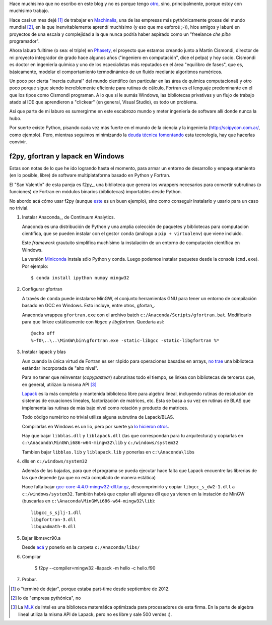 .. link:
.. description:
.. tags: draft
.. date: 2013/08/22 20:11:45
.. title: Fortran + Windows = pesadilla^2
.. slug: fortran-windows-pesadilla2

Hace muchísimo que no escribo en este blog y no es porque tengo otro_, sino, principalmente, porque estoy con muchísimo trabajo.

Hace casi un mes dejé [1]_ de trabajar en Machinalis_, una de las empresas más pythónicamente grosas del mundo mundial [2]_, en la que inenvitablemente aprendí muchísimo
(y eso que me esforcé ;-)), hice amigos y laburé en proyectos de una escala y complejidad a la que nunca podría haber aspirado como un "freelance *che pibe* programador".

Ahora laburo fulltime (o sea: el triple) en Phasety_, el proyecto que estamos creando junto a Martín Cismondi, director de mi proyecto integrador de grado hace algunos años ("ingeniero en computación", dice el pelpa) y hoy socio. Cismondi es doctor en ingeniería
química y uno de los especialistas más reputados en el área "equilibro de fases",
que es, básicamente, modelar el comportamiento termodinámico de un fluido mediante algoritmos numéricos.

Un poco por cierta "inercia cultural" del mundo científico (en particular en las área de química computacional) y otro poco porque sigue siendo increíblemente eficiente para rutinas de cálculo, Fortran es el lenguaje predominante en el que los tipos
como Cismondi programan. A lo que si le sumás Windows, las bibliotecas privativas y un flujo de trabajo atado al IDE que aprendieron a "clickear" (en general, Visual Studio),
es todo un problema.

Así que parte de mi laburo es sumergirme en este escabrozo mundo y meter ingeniería de software allí donde nunca la hubo.

Por suerte existe Python, pisando cada vez más fuerte en el mundo de la ciencia y la ingeniería (http://scipycon.com.ar/, como ejemplo). Pero, mientras seguimos minimizando
la `deuda técnica`_ fomentando_ esta tecnología, hay que hacerlas convivir.

f2py, gfortran y lapack en Windows
----------------------------------

Estas son notas de lo que he ido logrando hasta el momento, para armar un entorno
de desarrollo y empaquetamiento (en lo posible, libre) de software multiplataforma basado en Python y Fortran.

El "San Valentín" de esta pareja es f2py_, una biblioteca que genera los wrappers
necesarios para convertir subrutinas (o funciones) de Fortran en módulos binarios (bibliotecas) importables desde Python.

No abordo acá cómo usar f2py (aunque `este <http://websrv.cs.umt.edu/isis/index.php/F2py_example>`_ es un buen ejemplo), sino como conseguir instalarlo y usarlo para un caso no trivial.


1. Instalar Anaconda_, de Continuum Analytics.

   Anaconda es una distribución de Python y una amplia colección de paquetes
   y bibliotecas para computación científica, que se pueden instalar con el gestor
   ``conda`` (análogo a ``pip + virtualenv``) que viene incluído.

   Este *framework* grautuito simplifica muchísimo la instalación de un entorno
   de computación científica en Windows.

   La versión Miniconda_ instala sólo Python y conda. Luego podemos instalar paquetes
   desde la consola (``cmd.exe``). Por ejemplo::

      $ conda install ipython numpy mingw32

2. Configurar gfortran

   A través de ``conda`` puede instalarse MinGW, el conjunto herramientas GNU
   para tener un entorno de compilación basado en GCC en Windows. Esto incluye, entre otros, gfortan_.

   Anaconda wrappea ``gfortran.exe`` con el archivo batch ``c:/Anaconda/Scripts/gfortran.bat``.
   Modificarlo para que linkee estáticamente con *libgcc* y *libgfortran*. Quedaría así::

        @echo off
        %~f0\..\..\MinGW\bin\gfortran.exe -static-libgcc -static-libgfortran %*

3. Instalar lapack y blas

   Aun cuando la única virtud de Fortran es ser rápido para operaciones basadas en arrays,
   `no trae`_ una biblioteca estándar incorporada de "alto nivel".

   Para no tener que reinventar (*copypastear*) subrutinas todo el tiempo, se linkea con bibliotecas de terceros que, en general, utilizan la misma API [3]_

   Lapack_ es la más completa y mantenida biblioteca libre para algebra lineal, incluyendo rutinas de resolución de sistemas de ecuaciones lineales, factorización de matrices,
   etc. Esta se basa a su vez en rutinas de BLAS
   que implementa las rutinas de más bajo nivel como rotación y producto de matrices.

   Todo código numérico no trivial utiliza alguna subrutina de Lapack/BLAS.

   Compilarlas en Windows es un lio, pero por suerte ya
   `lo hicieron otros <http://icl.cs.utk.edu/lapack-for-windows/lapack/index.html#libraries>`_.

   Hay que bajar ``libblas.dll`` y ``liblapack.dll`` (las que correspondan para tu arquitectura) y copiarlas en
   ``c:\Anaconda\MinGW\i686-w64-mingw32\lib`` y ``c:/windows/system32``

   Tambien bajar ``libblas.lib`` y ``liblapack.lib`` y ponerlas en
   ``c:\Anaconda\libs``


4. dlls en ``c:/windows/system32``


   Además de las bajadas, para que el programa se pueda ejecutar hace falta que Lapack encuentre las librerias de las que depende (ya que no está compilado de manera estática)

   Hace falta bajar `gcc-core-4.4.0-mingw32-dll.tar.gz <http://sourceforge.net/projects/mingw/files/MinGW/Base/gcc/Version4/Previous%20Release%20gcc-4.4.0/gcc-core-4.4.0-mingw32-dll.tar.gz/download>`_, descomprimirlo y copiar ``libgcc_s_dw2-1.dll``
   a ``c:/windows/system32``. También habrá que copiar allí algunas dll que ya vienen
   en la instación de MinGW (buscarlas en ``c:\Anaconda\MinGW\i686-w64-mingw32\lib``)::

     libgcc_s_sjlj-1.dll
     libgfortran-3.dll
     libquadmath-0.dll


5. Bajar libmsvcr90.a

   Desde `acá <https://github.com/enthought/vendor-mingw/blob/master/msvcrt/libmsvcr90.a?raw=true>`_ y ponerlo en la carpeta ``c:/Anaconda/libs/``

6. Compilar

    $ f2py --compiler=mingw32 -llapack -m hello -c hello.f90

7. Probar.


.. _no trae: http://www.nsc.liu.se/~boein/f77to90/a5.html
.. _Miniconda: http://repo.continuum.io/miniconda/index.html
.. _gfortran: http://en.wikipedia.org/wiki/Gfortran
.. _Lapack: http://netlib.org/lapack
.. _otro: http://www.textosypretextos.com.ar
.. _Machinalis: http://machinalis.com
.. _Phasety: http://phasety.com
.. _deuda técnica: http://es.wikipedia.org/wiki/Deuda_t%C3%A9cnica
.. _fomentando: http://phasety.com/1/blog/article/curso-taller-python-para-ciencia-e-ingenieria




.. [1] o "terminé de dejar", porque estaba part-time desde septiembre de 2012.
.. [2] lo de "empresa pythónica", no
.. [3] La `MLK`_ de Intel es una biblioteca matemática optimizada para procesadores
       de esta firma. En la parte de algebra lineal utiliza la misma API de Lapack, pero
       no es libre y sale 500 verdes :).

.. _MLK: http://software.intel.com/en-us/intel-mkl


